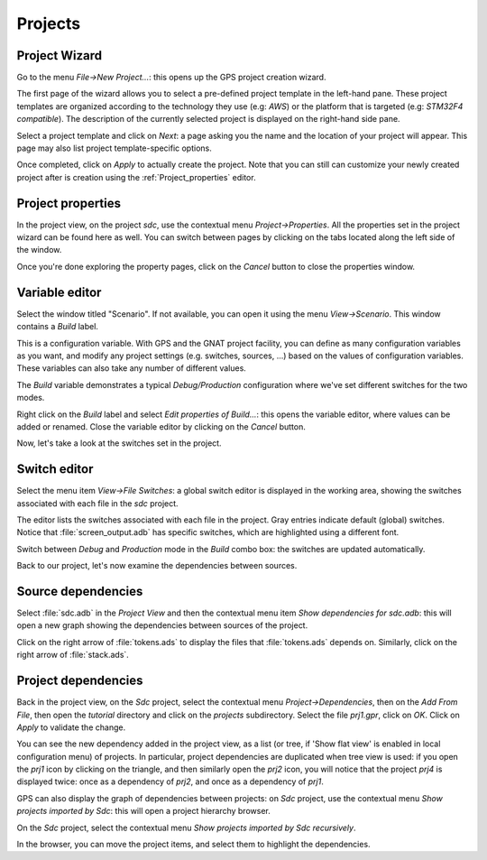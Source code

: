 ********
Projects
********


Project Wizard
==============

Go to the menu `File->New Project...`: this opens up the GPS project
creation wizard.

The first page of the wizard allows you to select a pre-defined project
template in the left-hand pane. These project templates are organized
according to the technology they use (e.g: `AWS`) or the platform that
is targeted (e.g: `STM32F4 compatible`). The description of the currently
selected project is displayed on the right-hand side pane.

Select a project template and click on `Next`: a page asking you the name and
the location of your project will appear. This page may also list project
template-specific options.

Once completed, click on `Apply` to actually create the project. Note that you
can still can customize your newly created project after is creation using the
:ref:`Project_properties` editor.

.. _Project_properties:

Project properties
==================

In the project view, on the project *sdc*, use the contextual menu
`Project->Properties`.  All the properties set in the project wizard can be
found here as well.  You can switch between pages by clicking on the tabs
located along the left side of the window.

Once you're done exploring the property pages, click on the `Cancel`
button to close the properties window.

.. _Variable_editor:

Variable editor
===============

Select the window titled "Scenario".  If not available, you can open it
using the menu `View->Scenario`.
This window contains a `Build` label.

This is a configuration variable. With GPS and the GNAT
project facility, you can define as many configuration variables as you want,
and modify any project settings (e.g. switches, sources, ...) based on the
values of configuration variables. These variables can also take any
number of different values.

The `Build` variable demonstrates a typical `Debug/Production`
configuration where we've set different switches for the two modes.

Right click on the `Build` label and select
`Edit properties of Build...`: this opens the
variable editor, where values can be added or renamed.
Close the variable editor by clicking on the `Cancel` button.

Now, let's take a look at the switches set in the project.

.. _Switch_editor:

Switch editor
=============

Select the menu item `View->File Switches`: a global switch editor is
displayed in the working area, showing the switches associated with each file
in the `sdc` project.

The editor lists the switches associated with each file in the project.  Gray
entries indicate default (global) switches.  Notice that
:file:`screen_output.adb` has specific switches, which are highlighted using a
different font.

Switch between `Debug` and `Production` mode in the `Build` combo box: the
switches are updated automatically.

Back to our project, let's now examine the dependencies between sources.

.. _Source_dependencies:

Source dependencies
===================

Select :file:`sdc.adb` in the `Project View` and then the contextual menu item
`Show dependencies for sdc.adb`: this will open a new graph showing the
dependencies between sources of the project.

Click on the right arrow of :file:`tokens.ads` to display the files that
:file:`tokens.ads` depends on. Similarly, click on the right arrow of
:file:`stack.ads`.

.. _Project_dependencies:

Project dependencies
====================

Back in the project view, on the *Sdc* project, select the contextual menu
`Project->Dependencies`, then on the `Add From File`, then open the *tutorial*
directory and click on the `projects` subdirectory. Select the file `prj1.gpr`,
click on `OK`.  Click on `Apply` to validate the change.

You can see the new dependency added in the project view, as a list (or tree,
if 'Show flat view' is enabled in local configuration menu) of projects. In
particular, project dependencies are duplicated when tree view is used: if you
open the `prj1` icon by clicking on the triangle, and then similarly open the
`prj2` icon, you will notice that the project `prj4` is displayed twice: once
as a dependency of `prj2`, and once as a dependency of `prj1`.

GPS can also display the graph of dependencies between projects: on *Sdc*
project, use the contextual menu `Show projects imported by Sdc`: this will
open a project hierarchy browser.

On the *Sdc* project, select the contextual menu `Show projects imported by
Sdc recursively`.

In the browser, you can move the project items, and select them to highlight
the dependencies.
